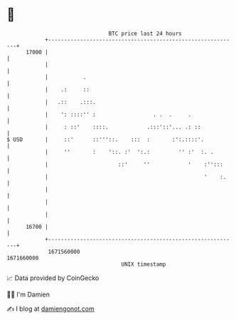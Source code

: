 * 👋

#+begin_example
                                   BTC price last 24 hours                    
               +------------------------------------------------------------+ 
         17000 |                                                            | 
               |                                                            | 
               |           .                                                | 
               |    .:     ::                                               | 
               |   .::    .:::.                                             | 
               |    ': ::::'' :                  . .  .     .               | 
               |     : ::'    ::::.            .:::'::'... .: ::            | 
   $ USD       |     ::'      ::'''::.    :::  :       :':.::::'.           | 
               |     ''       :    '::. :'  ':.:         '' :'  :. .        | 
               |                      ::'     ''            '    :'':::     | 
               |                                                 '    :.    | 
               |                                                            | 
               |                                                            | 
               |                                                            | 
         16700 |                                                            | 
               +------------------------------------------------------------+ 
                1671560000                                        1671660000  
                                       UNIX timestamp                         
#+end_example
📈 Data provided by CoinGecko

🧑‍💻 I'm Damien

✍️ I blog at [[https://www.damiengonot.com][damiengonot.com]]
